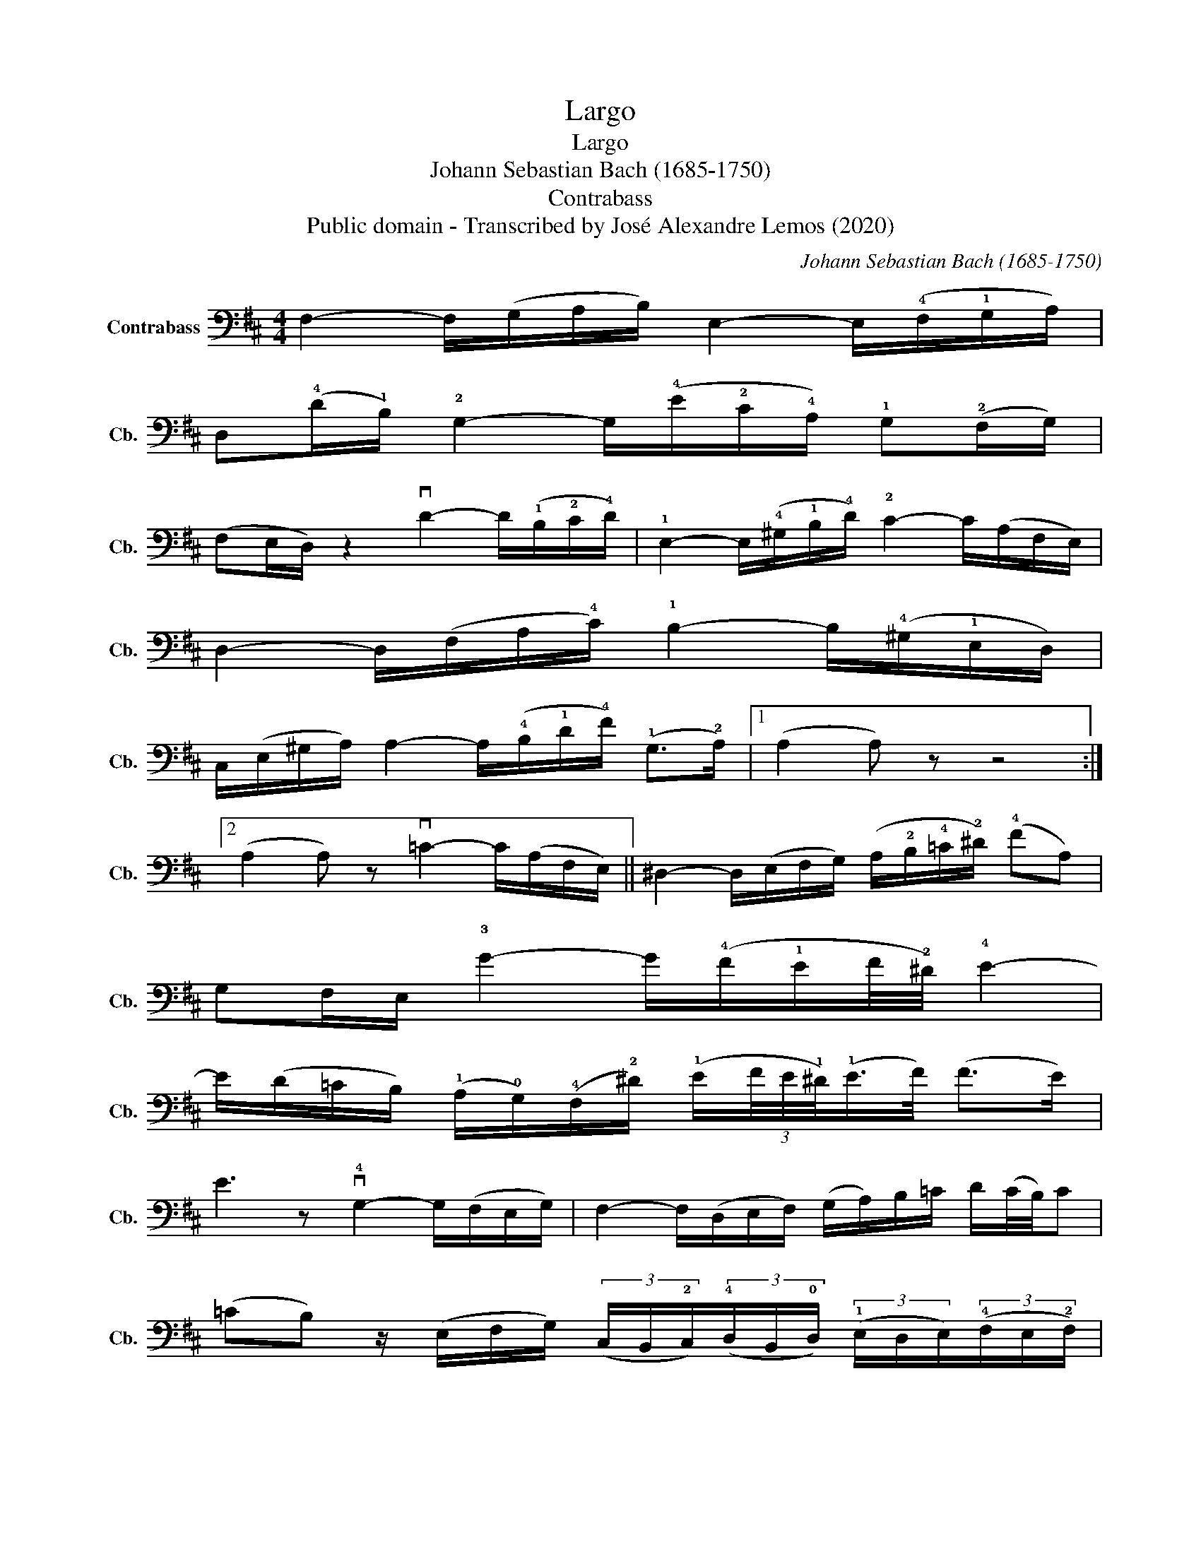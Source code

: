 X:1
T:Largo
T:Largo
T:Johann Sebastian Bach (1685-1750) 
T:Contrabass
T:Public domain - Transcribed by José Alexandre Lemos (2020)
C:Johann Sebastian Bach (1685-1750)
Z:Public domain - Transcribed by José Alexandre Lemos (2020)
L:1/8
M:4/4
K:D
V:1 bass transpose=-12 nm="Contrabass" snm="Cb."
V:1
 F,2- F,/(G,/A,/B,/) E,2- E,/(!4!F,/!1!G,/A,/) | %1
 D,(!4!D/!1!B,/) !2!G,2- G,/(!4!E/!2!C/!4!A,/) !1!G,(!2!F,/G,/) | %2
 (F,E,/D,/) z2 vD2- D/(!1!B,/!2!C/!4!D/) | !1!E,2- E,/(!4!^G,/!1!B,/!4!D/) !2!C2- C/(A,/F,/E,/) | %4
 D,2- D,/(F,/A,/!4!C/) !1!B,2- B,/(!4!^G,/!1!E,/D,/) | %5
 C,/(E,/^G,/A,/) A,2- A,/(!4!B,/!1!D/!4!F/) (!1!G,>!2!A,) |1 (A,2 A,) z z4 :|2 %7
 (A,2 A,) z v=C2- C/(A,/F,/E,/) || ^D,2- D,/(E,/F,/G,/) (A,/!2!B,/!4!=C/!2!^D/) (!4!FA,) | %9
 G,F,/E,/ !3!G2- G/(!4!F/!1!E/F/4!2!^D/4) !4!E2- | %10
 E/(D/=C/B,/) (!1!A,/!0!G,/)(!4!F,/!2!^D/) (!1!E/(3F/4E/4!1!^D/4)(!1!E/>F/) (F>E) | %11
 E3 z v!4!G,2- G,/(F,/E,/G,/) | F,2- F,/(D,/E,/F,/) (G,/A,/)B,/=C/ D/(C/4B,/4)C | %13
 (=CB,) z/ (E,/F,/G,/) (3(C,/B,,/!2!C,/)(3(!4!D,/B,,/!0!D,/) (3(!1!E,/D,/E,/)(3(!4!F,/E,/!2!F,/) | %14
 (3(!4!G,/F,/!0!G,/)!4!E- E/(F,/G,/E,/) (F,/A,/)(!4!D/!1!B,/) (!4!A,/G,/)(!2!C/D/) | %15
 (F,E,) z2 F,2- F,/(G,/A,/B,/) | E,2- E,/(!4!F,/!1!G,/A,/) D,(!4!D/!1!B,/) !2!G,2- | %17
 G,/(!4!E/!2!C/!4!A,/) !1!G,(!2!F,/G,/) (F,/A,/F,/D,/) =C,(B,,/C,/) | %18
 (B,,/^C,/)(C,/D,/) D,2- (D,/C,/)D,/B,,/ C,>D, | D,2- D,/(F,/B,/^G,/) (A,/D/)=G,/F,/ (E,>D,) | %20
 D,8 |] %21


